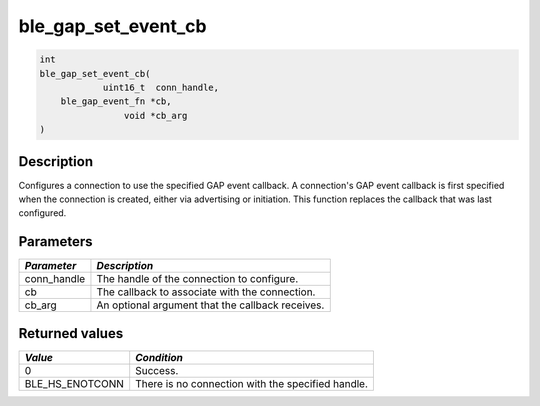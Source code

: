 ble\_gap\_set\_event\_cb
------------------------

.. code:: c

    int
    ble_gap_set_event_cb(
                uint16_t  conn_handle,
        ble_gap_event_fn *cb,
                    void *cb_arg
    )

Description
~~~~~~~~~~~

Configures a connection to use the specified GAP event callback. A
connection's GAP event callback is first specified when the connection
is created, either via advertising or initiation. This function replaces
the callback that was last configured.

Parameters
~~~~~~~~~~

+----------------+----------------------------------------------------+
| *Parameter*    | *Description*                                      |
+================+====================================================+
| conn\_handle   | The handle of the connection to configure.         |
+----------------+----------------------------------------------------+
| cb             | The callback to associate with the connection.     |
+----------------+----------------------------------------------------+
| cb\_arg        | An optional argument that the callback receives.   |
+----------------+----------------------------------------------------+

Returned values
~~~~~~~~~~~~~~~

+---------------------+-----------------------------------------------------+
| *Value*             | *Condition*                                         |
+=====================+=====================================================+
| 0                   | Success.                                            |
+---------------------+-----------------------------------------------------+
| BLE\_HS\_ENOTCONN   | There is no connection with the specified handle.   |
+---------------------+-----------------------------------------------------+
